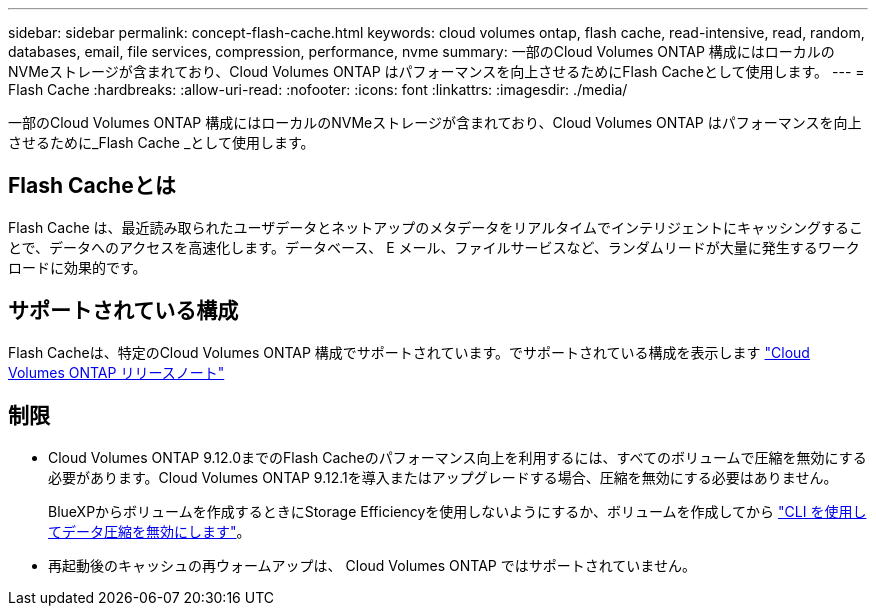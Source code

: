 ---
sidebar: sidebar 
permalink: concept-flash-cache.html 
keywords: cloud volumes ontap, flash cache, read-intensive, read, random, databases, email, file services, compression, performance, nvme 
summary: 一部のCloud Volumes ONTAP 構成にはローカルのNVMeストレージが含まれており、Cloud Volumes ONTAP はパフォーマンスを向上させるためにFlash Cacheとして使用します。 
---
= Flash Cache
:hardbreaks:
:allow-uri-read: 
:nofooter: 
:icons: font
:linkattrs: 
:imagesdir: ./media/


[role="lead"]
一部のCloud Volumes ONTAP 構成にはローカルのNVMeストレージが含まれており、Cloud Volumes ONTAP はパフォーマンスを向上させるために_Flash Cache _として使用します。



== Flash Cacheとは

Flash Cache は、最近読み取られたユーザデータとネットアップのメタデータをリアルタイムでインテリジェントにキャッシングすることで、データへのアクセスを高速化します。データベース、 E メール、ファイルサービスなど、ランダムリードが大量に発生するワークロードに効果的です。



== サポートされている構成

Flash Cacheは、特定のCloud Volumes ONTAP 構成でサポートされています。でサポートされている構成を表示します https://docs.netapp.com/us-en/cloud-volumes-ontap-relnotes/index.html["Cloud Volumes ONTAP リリースノート"^]



== 制限

* Cloud Volumes ONTAP 9.12.0までのFlash Cacheのパフォーマンス向上を利用するには、すべてのボリュームで圧縮を無効にする必要があります。Cloud Volumes ONTAP 9.12.1を導入またはアップグレードする場合、圧縮を無効にする必要はありません。
+
BlueXPからボリュームを作成するときにStorage Efficiencyを使用しないようにするか、ボリュームを作成してから http://docs.netapp.com/ontap-9/topic/com.netapp.doc.dot-cm-vsmg/GUID-8508A4CB-DB43-4D0D-97EB-859F58B29054.html["CLI を使用してデータ圧縮を無効にします"^]。

* 再起動後のキャッシュの再ウォームアップは、 Cloud Volumes ONTAP ではサポートされていません。

